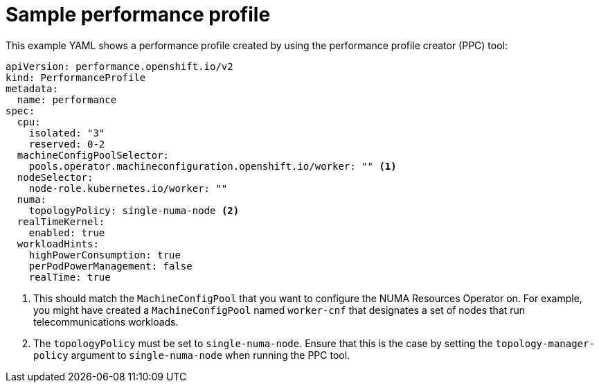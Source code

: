 // Module included in the following assemblies:
//
// *scalability_and_performance/cnf-numa-aware-scheduling.adoc

:_module-type: REFERENCE
[id="cnf-sample-performance-policy_{context}"]
= Sample performance profile

This example YAML shows a performance profile created by using the performance profile creator (PPC) tool:

[source,yaml]
----
apiVersion: performance.openshift.io/v2
kind: PerformanceProfile
metadata:
  name: performance
spec:
  cpu:
    isolated: "3"
    reserved: 0-2
  machineConfigPoolSelector:
    pools.operator.machineconfiguration.openshift.io/worker: "" <1>
  nodeSelector:
    node-role.kubernetes.io/worker: ""
  numa:
    topologyPolicy: single-numa-node <2>
  realTimeKernel:
    enabled: true
  workloadHints:
    highPowerConsumption: true
    perPodPowerManagement: false
    realTime: true
----

<1> This should match the `MachineConfigPool` that you want to configure the NUMA Resources Operator on. For example, you might have created a `MachineConfigPool` named `worker-cnf` that designates a set of nodes that run telecommunications workloads.
<2> The `topologyPolicy` must be set to `single-numa-node`. Ensure that this is the case by setting the `topology-manager-policy` argument to `single-numa-node` when running the PPC tool.
